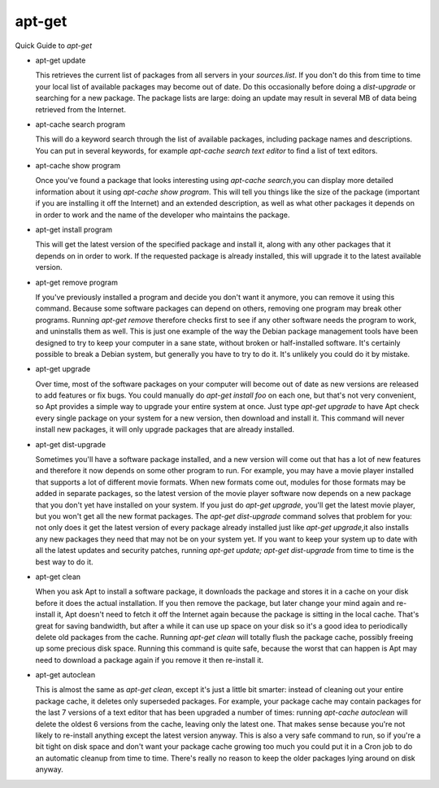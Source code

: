 apt-get 
=======

Quick Guide to `apt-get`


* apt-get update

  This retrieves the current list of packages from all servers in your `sources.list`.
  If you don't do this from time to time your local list of available packages may become out of date.
  Do this occasionally before doing a `dist-upgrade` or searching for a new package.
  The package lists are large: doing an update may result in several MB of data being retrieved from the Internet.

* apt-cache search program

  This will do a keyword search through the list of available packages, including package names and descriptions.
  You can put in several keywords, for example `apt-cache search text editor` to find a list of text editors.

* apt-cache show program

  Once you've found a package that looks interesting using `apt-cache search`,you can display more detailed information about it using `apt-cache show program`. 
  This will tell you things like the size of the package (important if you are installing it off the Internet) and 
  an extended description, as well as what other packages it depends on in order to work and the name of the developer who maintains the package.

* apt-get install program

  This will get the latest version of the specified package and install it, along with any other packages that it depends on in order to work.
  If the requested package is already installed, this will upgrade it to the latest available version.

* apt-get remove program

  If you've previously installed a program and decide you don't want it anymore, you can remove it using this command.
  Because some software packages can depend on others, removing one program may break other programs.
  Running `apt-get remove` therefore checks first to see if any other software needs the program to work, and uninstalls them as well.
  This is just one example of the way the Debian package management tools have been designed to try to keep your computer in a sane state, without broken or half-installed software.
  It's certainly possible to break a Debian system, but generally you have to try to do it.
  It's unlikely you could do it by mistake.

* apt-get upgrade

  Over time, most of the software packages on your computer will become out of date as new versions are released to add features or fix bugs.
  You could manually do `apt-get install foo` on each one, but that's not very convenient, so Apt provides a simple way to upgrade your entire system at once.
  Just type `apt-get upgrade` to have Apt check every single package on your system for a new version, then download and install it.
  This command will never install new packages, it will only upgrade packages that are already installed.

* apt-get dist-upgrade

  Sometimes you'll have a software package installed, and a new version will come out that has a lot of new features and therefore it now depends on some other program to run.
  For example, you may have a movie player installed that supports a lot of different movie formats. When new formats come out, modules for those formats may be added in separate packages, so the latest version of the movie player software now depends on a new package that you don't yet have installed on your system.
  If you just do `apt-get upgrade`, you'll get the latest movie player, but you won't get all the new format packages. The `apt-get dist-upgrade` command solves that problem for you: not only does it get the latest version of every package already installed just like `apt-get upgrade`,it also installs any new packages they need that may not be on your system yet.
  If you want to keep your system up to date with all the latest updates and security patches, running `apt-get update; apt-get dist-upgrade` from time to time is the best way to do it.

* apt-get clean

  When you ask Apt to install a software package, it downloads the package and stores it in a cache on your disk before it does the actual installation.
  If you then remove the package, but later change your mind again and re-install it, Apt doesn't need to fetch it off the Internet again because the package is sitting in the local cache.
  That's great for saving bandwidth, but after a while it can use up space on your disk so it's a good idea to periodically delete old packages from the cache.
  Running `apt-get clean` will totally flush the package cache, possibly freeing up some precious disk space.
  Running this command is quite safe, because the worst that can happen is Apt may need to download a package again if you remove it then re-install it.

* apt-get autoclean

  This is almost the same as `apt-get clean`, except it's just a little bit smarter: instead of cleaning out your entire package cache, it deletes only superseded packages.
  For example, your package cache may contain packages for the last 7 versions of a text editor that has been upgraded a number of times: running `apt-cache autoclean` will delete the oldest 6 versions from the cache, leaving only the latest one.
  That makes sense because you're not likely to re-install anything except the latest version anyway. 
  This is also a very safe command to run, so if you're a bit tight on disk space and don't want your package cache growing too much you could put it in a Cron job to do an automatic cleanup from time to time. 
  There's really no reason to keep the older packages lying around on disk anyway.
